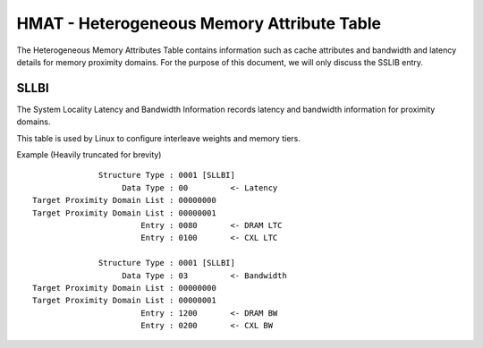 .. SPDX-License-Identifier: GPL-2.0

===========================================
HMAT - Heterogeneous Memory Attribute Table
===========================================

The Heterogeneous Memory Attributes Table contains information such as cache
attributes and bandwidth and latency details for memory proximity domains.
For the purpose of this document, we will only discuss the SSLIB entry.

SLLBI
=====
The System Locality Latency and Bandwidth Information records latency and
bandwidth information for proximity domains.

This table is used by Linux to configure interleave weights and memory tiers.

Example (Heavily truncated for brevity) ::

               Structure Type : 0001 [SLLBI]
                    Data Type : 00         <- Latency
 Target Proximity Domain List : 00000000
 Target Proximity Domain List : 00000001
                        Entry : 0080       <- DRAM LTC
                        Entry : 0100       <- CXL LTC

               Structure Type : 0001 [SLLBI]
                    Data Type : 03         <- Bandwidth
 Target Proximity Domain List : 00000000
 Target Proximity Domain List : 00000001
                        Entry : 1200       <- DRAM BW
                        Entry : 0200       <- CXL BW
